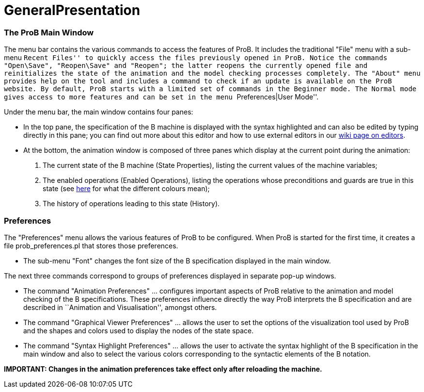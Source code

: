 :wikifix: 2
ifndef::imagesdir[:imagesdir: ../../asciidoc/images/]
[[generalpresentation]]
= GeneralPresentation

[[the-prob-main-window]]
The ProB Main Window
~~~~~~~~~~~~~~~~~~~~

The menu bar contains the various commands to access the features of
ProB. It includes the traditional "File" menu with a sub-menu ``Recent
Files'' to quickly access the files previously opened in ProB. Notice
the commands "Open\Save", "Reopen\Save" and "Reopen"; the latter
reopens the currently opened file and reinitializes the state of the
animation and the model checking processes completely. The "About"
menu provides help on the tool and includes a command to check if an
update is available on the ProB website. By default, ProB starts with a
limited set of commands in the Beginner mode. The Normal mode gives
access to more features and can be set in the menu ``Preferences|User
Mode''.

Under the menu bar, the main window contains four panes:

* In the top pane, the specification of the B machine is displayed with
the syntax highlighted and can also be edited by typing directly in this
pane; you can find out more about this editor and how to use external
editors in our <<editors-for-prob,wiki page on editors>>.
* At the bottom, the animation window is composed of three panes which
display at the current point during the animation:
1.  The current state of the B machine (State Properties), listing the
current values of the machine variables;
2.  The enabled operations (Enabled Operations), listing the operations
whose preconditions and guards are true in this state (see
<<colours-of-enabled-operations,here>> for what the different colours
mean);
3.  The history of operations leading to this state (History).

[[preferences]]
Preferences
~~~~~~~~~~~

The "Preferences" menu allows the various features of ProB to be
configured. When ProB is started for the first time, it creates a file
prob_preferences.pl that stores those preferences.

* The sub-menu "Font" changes the font size of the B specification
displayed in the main window.

The next three commands correspond to groups of preferences displayed in
separate pop-up windows.

* The command "Animation Preferences" ... configures important aspects
of ProB relative to the animation and model checking of the B
specifications. These preferences influence directly the way ProB
interprets the B specification and are described in ``Animation and
Visualisation'', amongst others.

* The command "Graphical Viewer Preferences" ... allows the user to
set the options of the visualization tool used by ProB and the shapes
and colors used to display the nodes of the state space.

* The command "Syntax Highlight Preferences" ... allows the user to
activate the syntax highlight of the B specification in the main window
and also to select the various colors corresponding to the syntactic
elements of the B notation.

*IMPORTANT: Changes in the animation preferences take effect only after
reloading the machine.*